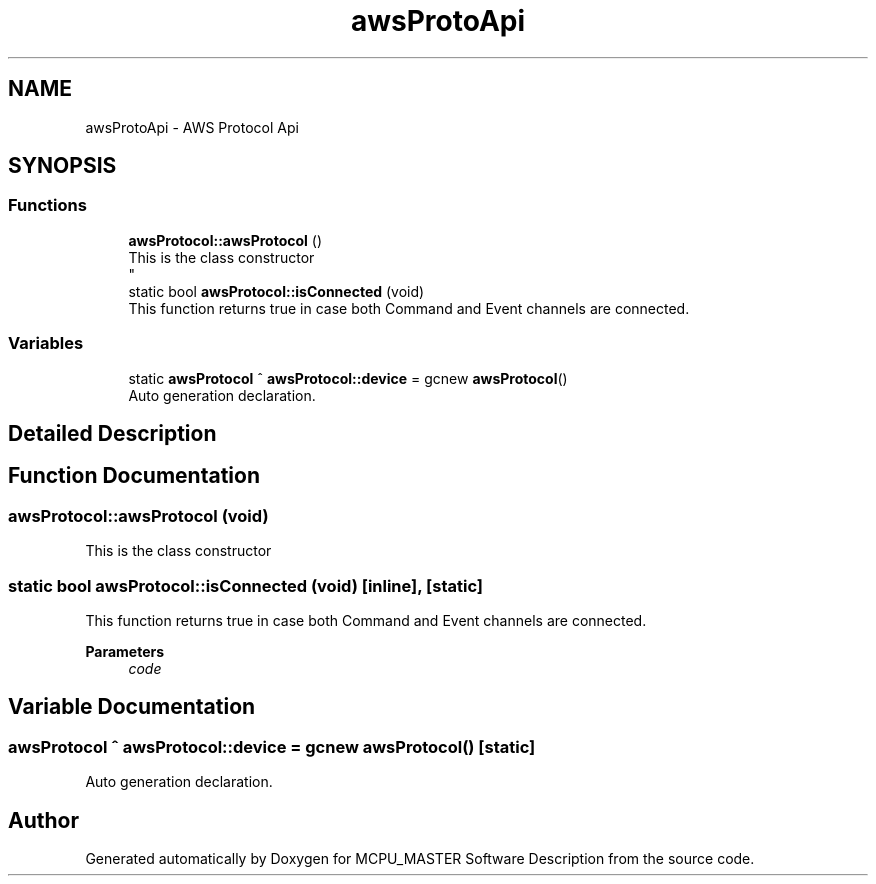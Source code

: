 .TH "awsProtoApi" 3 "Mon May 13 2024" "MCPU_MASTER Software Description" \" -*- nroff -*-
.ad l
.nh
.SH NAME
awsProtoApi \- AWS Protocol Api
.SH SYNOPSIS
.br
.PP
.SS "Functions"

.in +1c
.ti -1c
.RI "\fBawsProtocol::awsProtocol\fP ()"
.br
.RI "This is the class constructor 
.br
 "
.ti -1c
.RI "static bool \fBawsProtocol::isConnected\fP (void)"
.br
.RI "This function returns true in case both Command and Event channels are connected\&. "
.in -1c
.SS "Variables"

.in +1c
.ti -1c
.RI "static \fBawsProtocol\fP ^ \fBawsProtocol::device\fP = gcnew \fBawsProtocol\fP()"
.br
.RI "Auto generation declaration\&. "
.in -1c
.SH "Detailed Description"
.PP 

.br
 
.SH "Function Documentation"
.PP 
.SS "awsProtocol::awsProtocol (void)"

.PP
This is the class constructor 
.br
 
.SS "static bool awsProtocol::isConnected (void)\fC [inline]\fP, \fC [static]\fP"

.PP
This function returns true in case both Command and Event channels are connected\&. 
.PP
\fBParameters\fP
.RS 4
\fIcode\fP 
.RE
.PP

.SH "Variable Documentation"
.PP 
.SS "\fBawsProtocol\fP ^ awsProtocol::device = gcnew \fBawsProtocol\fP()\fC [static]\fP"

.PP
Auto generation declaration\&. 
.SH "Author"
.PP 
Generated automatically by Doxygen for MCPU_MASTER Software Description from the source code\&.
